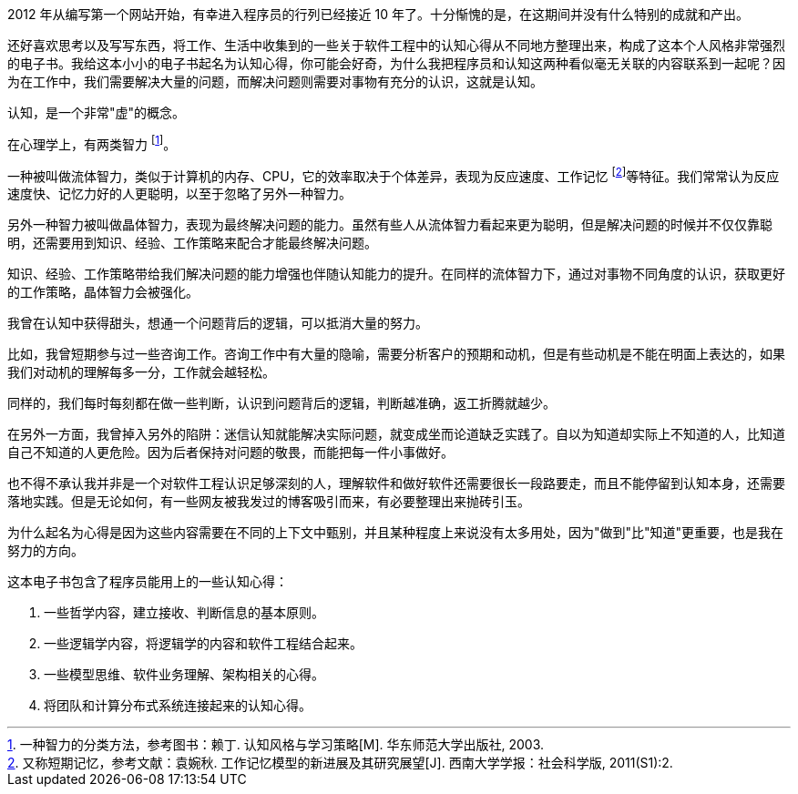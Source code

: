 2012 年从编写第一个网站开始，有幸进入程序员的行列已经接近 10 年了。十分惭愧的是，在这期间并没有什么特别的成就和产出。

还好喜欢思考以及写写东西，将工作、生活中收集到的一些关于软件工程中的认知心得从不同地方整理出来，构成了这本个人风格非常强烈的电子书。我给这本小小的电子书起名为认知心得，你可能会好奇，为什么我把程序员和认知这两种看似毫无关联的内容联系到一起呢？因为在工作中，我们需要解决大量的问题，而解决问题则需要对事物有充分的认识，这就是认知。

认知，是一个非常"虚"的概念。

在心理学上，有两类智力 footnote:[一种智力的分类方法，参考图书：赖丁. 认知风格与学习策略[M\]. 华东师范大学出版社, 2003.]。

一种被叫做流体智力，类似于计算机的内存、CPU，它的效率取决于个体差异，表现为反应速度、工作记忆 footnote:[又称短期记忆，参考文献：袁婉秋. 工作记忆模型的新进展及其研究展望[J\]. 西南大学学报：社会科学版, 2011(S1):2.]等特征。我们常常认为反应速度快、记忆力好的人更聪明，以至于忽略了另外一种智力。

另外一种智力被叫做晶体智力，表现为最终解决问题的能力。虽然有些人从流体智力看起来更为聪明，但是解决问题的时候并不仅仅靠聪明，还需要用到知识、经验、工作策略来配合才能最终解决问题。

知识、经验、工作策略带给我们解决问题的能力增强也伴随认知能力的提升。在同样的流体智力下，通过对事物不同角度的认识，获取更好的工作策略，晶体智力会被强化。

我曾在认知中获得甜头，想通一个问题背后的逻辑，可以抵消大量的努力。

比如，我曾短期参与过一些咨询工作。咨询工作中有大量的隐喻，需要分析客户的预期和动机，但是有些动机是不能在明面上表达的，如果我们对动机的理解每多一分，工作就会越轻松。

同样的，我们每时每刻都在做一些判断，认识到问题背后的逻辑，判断越准确，返工折腾就越少。

在另外一方面，我曾掉入另外的陷阱：迷信认知就能解决实际问题，就变成坐而论道缺乏实践了。自以为知道却实际上不知道的人，比知道自己不知道的人更危险。因为后者保持对问题的敬畏，而能把每一件小事做好。

也不得不承认我并非是一个对软件工程认识足够深刻的人，理解软件和做好软件还需要很长一段路要走，而且不能停留到认知本身，还需要落地实践。但是无论如何，有一些网友被我发过的博客吸引而来，有必要整理出来抛砖引玉。

为什么起名为心得是因为这些内容需要在不同的上下文中甄别，并且某种程度上来说没有太多用处，因为"做到"比"知道"更重要，也是我在努力的方向。

这本电子书包含了程序员能用上的一些认知心得：

1. 一些哲学内容，建立接收、判断信息的基本原则。
2. 一些逻辑学内容，将逻辑学的内容和软件工程结合起来。
3. 一些模型思维、软件业务理解、架构相关的心得。
4. 将团队和计算分布式系统连接起来的认知心得。
